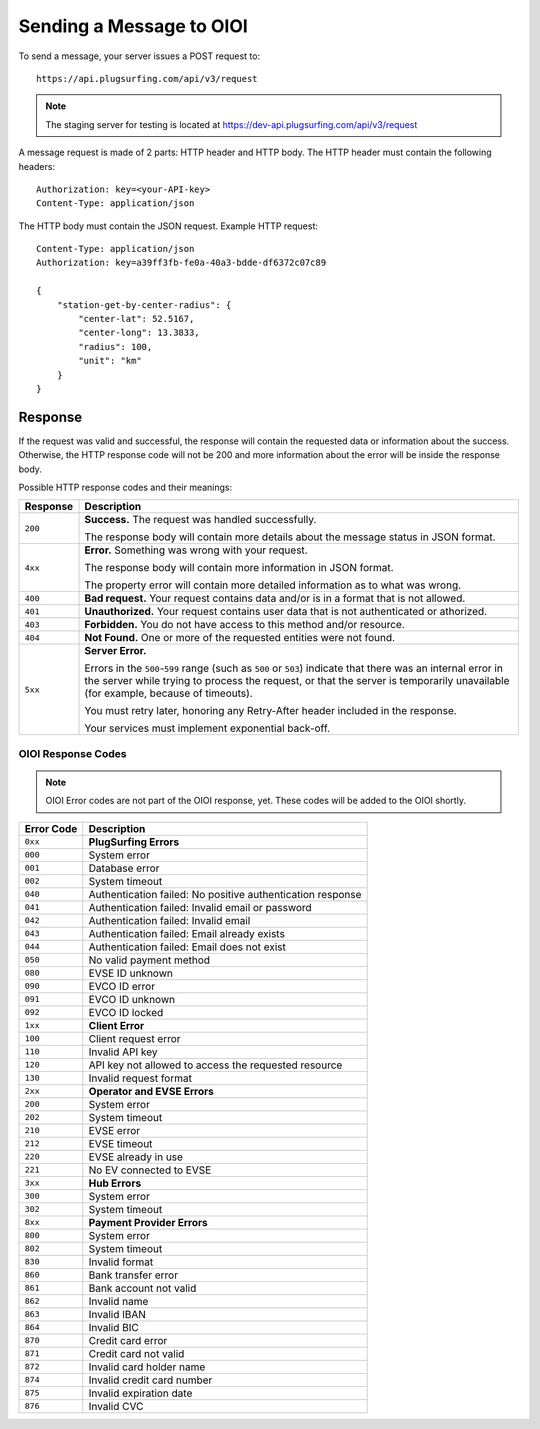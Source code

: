 .. highlight:: none

.. _request-docs:

Sending a Message to OIOI
=========================

To send a message, your server issues a POST request to::

    https://api.plugsurfing.com/api/v3/request

.. note:: The staging server for testing is located at https://dev-api.plugsurfing.com/api/v3/request

A message request is made of 2 parts: HTTP header and HTTP body.
The HTTP header must contain the following headers::

    Authorization: key=<your-API-key>
    Content-Type: application/json

The HTTP body must contain the JSON request.
Example HTTP request::

    Content-Type: application/json
    Authorization: key=a39ff3fb-fe0a-40a3-bdde-df6372c07c89

    {
        "station-get-by-center-radius": {
            "center-lat": 52.5167,
            "center-long": 13.3833,
            "radius": 100,
            "unit": "km"
        }
    }

Response
--------

If the request was valid and successful,
the response will contain the requested data or information about the success.
Otherwise, the HTTP response code will not be 200 and more information about the error will be inside the response body.

Possible HTTP response codes and their meanings:

+----------+----------------------------------------------------------------------------------------------------------+
| Response | Description                                                                                              |
+==========+==========================================================================================================+
| ``200``  | **Success.**                                                                                             |
|          | The request was handled successfully.                                                                    |
|          |                                                                                                          |
|          | The response body will contain more details about the message status in JSON format.                     |
+----------+----------------------------------------------------------------------------------------------------------+
| ``4xx``  | **Error.**                                                                                               |
|          | Something was wrong with your request.                                                                   |
|          |                                                                                                          |
|          | The response body will contain more information in JSON format.                                          |
|          |                                                                                                          |
|          | The property error will contain more detailed information as to what was wrong.                          |
+----------+----------------------------------------------------------------------------------------------------------+
| ``400``  | **Bad request.**                                                                                         |
|          | Your request contains data and/or is in a format that is not allowed.                                    |
+----------+----------------------------------------------------------------------------------------------------------+
| ``401``  | **Unauthorized.**                                                                                        |
|          | Your request contains user data that is not authenticated or athorized.                                  |
+----------+----------------------------------------------------------------------------------------------------------+
| ``403``  | **Forbidden.**                                                                                           |
|          | You do not have access to this method and/or resource.                                                   |
+----------+----------------------------------------------------------------------------------------------------------+
| ``404``  | **Not Found.**                                                                                           |
|          | One or more of the requested entities were not found.                                                    |
+----------+----------------------------------------------------------------------------------------------------------+
| ``5xx``  | **Server Error.**                                                                                        |
|          |                                                                                                          |
|          | Errors in the ``500``-``599`` range (such as ``500`` or ``503``)                                         |
|          | indicate that there was an internal error in the server while trying to process the request,             |
|          | or that the server is temporarily unavailable (for example, because of timeouts).                        |
|          |                                                                                                          |
|          | You must retry later, honoring any Retry-After header included in the response.                          |
|          |                                                                                                          |
|          | Your services must implement exponential back-off.                                                       |
+----------+----------------------------------------------------------------------------------------------------------+

OIOI Response Codes
~~~~~~~~~~~~~~~~~~~

.. note:: OIOI Error codes are not part of the OIOI response, yet.
          These codes will be added to the OIOI shortly.

+------------+------------------------------------------------------------+
| Error Code | Description                                                |
+============+============================================================+
| ``0xx``    | **PlugSurfing Errors**                                     |
+------------+------------------------------------------------------------+
| ``000``    | System error                                               |
+------------+------------------------------------------------------------+
| ``001``    | Database error                                             |
+------------+------------------------------------------------------------+
| ``002``    | System timeout                                             |
+------------+------------------------------------------------------------+
| ``040``    | Authentication failed: No positive authentication response |
+------------+------------------------------------------------------------+
| ``041``    | Authentication failed: Invalid email or password           |
+------------+------------------------------------------------------------+
| ``042``    | Authentication failed: Invalid email                       |
+------------+------------------------------------------------------------+
| ``043``    | Authentication failed: Email already exists                |
+------------+------------------------------------------------------------+
| ``044``    | Authentication failed: Email does not exist                |
+------------+------------------------------------------------------------+
| ``050``    | No valid payment method                                    |
+------------+------------------------------------------------------------+
| ``080``    | EVSE ID unknown                                            |
+------------+------------------------------------------------------------+
| ``090``    | EVCO ID error                                              |
+------------+------------------------------------------------------------+
| ``091``    | EVCO ID unknown                                            |
+------------+------------------------------------------------------------+
| ``092``    | EVCO ID locked                                             |
+------------+------------------------------------------------------------+
| ``1xx``    | **Client Error**                                           |
+------------+------------------------------------------------------------+
| ``100``    | Client request error                                       |
+------------+------------------------------------------------------------+
| ``110``    | Invalid API key                                            |
+------------+------------------------------------------------------------+
| ``120``    | API key not allowed to access the requested resource       |
+------------+------------------------------------------------------------+
| ``130``    | Invalid request format                                     |
+------------+------------------------------------------------------------+
| ``2xx``    | **Operator and EVSE Errors**                               |
+------------+------------------------------------------------------------+
| ``200``    | System error                                               |
+------------+------------------------------------------------------------+
| ``202``    | System timeout                                             |
+------------+------------------------------------------------------------+
| ``210``    | EVSE error                                                 |
+------------+------------------------------------------------------------+
| ``212``    | EVSE timeout                                               |
+------------+------------------------------------------------------------+
| ``220``    | EVSE already in use                                        |
+------------+------------------------------------------------------------+
| ``221``    | No EV connected to EVSE                                    |
+------------+------------------------------------------------------------+
| ``3xx``    | **Hub Errors**                                             |
+------------+------------------------------------------------------------+
| ``300``    | System error                                               |
+------------+------------------------------------------------------------+
| ``302``    | System timeout                                             |
+------------+------------------------------------------------------------+
| ``8xx``    | **Payment Provider Errors**                                |
+------------+------------------------------------------------------------+
| ``800``    | System error                                               |
+------------+------------------------------------------------------------+
| ``802``    | System timeout                                             |
+------------+------------------------------------------------------------+
| ``830``    | Invalid format                                             |
+------------+------------------------------------------------------------+
| ``860``    | Bank transfer error                                        |
+------------+------------------------------------------------------------+
| ``861``    | Bank account not valid                                     |
+------------+------------------------------------------------------------+
| ``862``    | Invalid name                                               |
+------------+------------------------------------------------------------+
| ``863``    | Invalid IBAN                                               |
+------------+------------------------------------------------------------+
| ``864``    | Invalid BIC                                                |
+------------+------------------------------------------------------------+
| ``870``    | Credit card error                                          |
+------------+------------------------------------------------------------+
| ``871``    | Credit card not valid                                      |
+------------+------------------------------------------------------------+
| ``872``    | Invalid card holder name                                   |
+------------+------------------------------------------------------------+
| ``874``    | Invalid credit card number                                 |
+------------+------------------------------------------------------------+
| ``875``    | Invalid expiration date                                    |
+------------+------------------------------------------------------------+
| ``876``    | Invalid CVC                                                |
+------------+------------------------------------------------------------+
